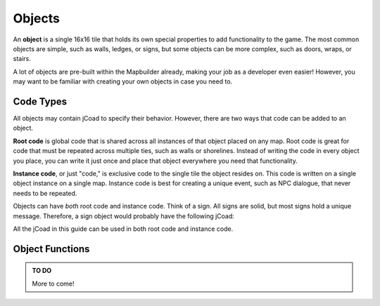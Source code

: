 .. _objects:

########
Objects
########

An **object** is a single 16x16 tile that holds its own special properties to add functionality to the game. The most common objects are simple, such as walls, ledges, or signs, but some objects can be more complex, such as doors, wraps, or stairs.

A lot of objects are pre-built within the Mapbuilder already, making your job as a developer even easier! However, you may want to be familiar with creating your own objects in case you need to.

Code Types
==========

All objects may contain jCoad to specify their behavior. However, there are two ways that code can be added to an object.

**Root code** is global code that is shared across all instances of that object placed on any map. Root code is great for code that must be repeated across multiple ties, such as walls or shorelines. Instead of writing the code in every object you place, you can write it just once and place that object everywhere you need that functionality.

**Instance code**, or just "code," is exclusive code to the single tile the object resides on. This code is written on a single object instance on a single map. Instance code is best for creating a unique event, such as NPC dialogue, that never needs to be repeated.

Objects can have *both* root code and instance code. Think of a sign. All signs are solid, but most signs hold a unique message. Therefore, a sign object would probably have the following jCoad:

.. code-block::
    :caption: Root Code

    solid()

.. code-block::
    :caption: Instance Code

    msg(I am a unique sign. Only I hold this message!)

All the jCoad in this guide can be used in both root code and instance code.

Object Functions
================

.. jcoad:function:: xy
    :suffix: (x,y)

    Offsets the display position of the object.

    .. param:: x
        :type: number

        Horizontal offset in pixels.

    .. param:: y
        :type: number

        Vertical offset in pixels.

.. jcoad:function:: solid
    :suffix: ([type])

    Makes the tile solid. Give a specific direction to customize which edge of the tile is solid.

    .. param:: type
        :type: direction
        :options: up, down, left, right, all, race, 0
        :default: all

.. jcoad:function:: msg
    :suffix: ([text])[&triggers]

    Displays a textbox message after interacting with the tile.

    .. param:: text
        :type: string
        :default: Empty textbox

.. jcoad:function:: answer
    :prefix: Answer=
    :suffix: ([text])[&triggers]
    :examples:
        msg(Take the fruit?)&answers=Yes,No
        Yes=answer(You took the fruit.)
        No=answer(You left the fruit.)

    Defines the response to specified answers. Use this code after specifying answer options with the :jcoad:trigger:`answers` trigger.

    .. param:: Answer
        :type: string

        Answer given by the player, such as "Yes" or "No."

    .. param:: text
        :type: string
        :default: No textbox

        Textbox response to the player's answer.

.. jcoad:function:: prints
    :suffix: (sprite[,frames[,speed[,fade[,directional]]]])

    Draws footprints when the player walks offtile.

    .. param:: sprite
        :type: sprite sheet

        Footprint sprite sheet.

    .. param:: frames
        :type: number

        Number of frames in the sprite sheet.

    .. param:: speed
        :type: number

        Speed of the animation.

    .. param:: fade
        :type: number

        Time to fade in milliseconds.

    .. param:: directional
        :type: 0/1

        Based on direction?

.. jcoad:function:: ledge
    :suffix: (direction[,jump_height[,distance]])

    Creates a ledge that can be hopped over in one direction.

    .. param:: direction
        :type: direction

        Direction to jump.

    .. param:: jump_height
        :type: number

        Height to jump in pixels.

    .. param:: distance
        :type: number

        Distance to jump in pixels. Should be in increments of 16.

.. jcoad:function:: spawn
    :suffix: (id,direction[,move])

    Creates a spawn point. Use on entrances, exits, or other spawn points.

    .. param:: id
        :type: number|"heal"

        A spawn ID number that is unique to the map. This ID can be used to warp players to this spawn point. If the user heals here, give :code:`heal` as the ID.

    .. param:: direction
        :type: direction

        Direction the player faces when spawning here.

    .. param:: move
        :type: 0/1

        Move one tile in the aforementioned direction?

.. jcoad:function:: warp
    :suffix: (map,spawn)

    Warps the player to a spawn point.

    .. param:: map
        :type: number

        Map ID to warp to.

    .. param:: spawn
        :type: number

        Spawn point ID to warp to.

.. jcoad:function:: door
    :suffix: (sprite,map,spawn)[&triggers]

    Creates a door object that animates when the user walks through it.

    .. param:: sprite
        :type: sprite sheet:

        Door sprite sheet.

    .. param:: map
        :type: number

        Map ID to warp to.

    .. param:: spawn
        :type: number

        Spawn point ID to warp to.

.. jcoad:function:: glow
    :suffix: (radius,color,[,flicker])

    Creates a circular glow effect around the tile.

    .. param:: radius
        :type: number

        Radius of the glow in pixels.

    .. param:: color
        :type: rgba

        Color of the glow.

    .. param:: flicker
        :type: unit interval

        Strength of the flicker, where 1 is full flicker and 0 is no flicker.

.. jcoad:function:: slide
    :suffix: ([direction])

    Causes the player to slide in the direction indicated until they hit a solid wall or warp.

    .. param:: direction
        :type: direction
        :default: Player will spin in the direction they were facing

        Direction to slide the player in. If omitted, the player will slide in the direction they are currently facing.

.. jcoad:function:: spin
    :suffix: ([direction])

    Causes the player to spin in the direction indicated until they hit a solid wall or warp.

    .. param:: direction
        :type: direction
        :default: Player will spin in the direction they were facing

        Direction to spin the player in.

.. jcoad:function:: cut
    :suffix: ([sprite])&triggers

    Creates a tree that can be cut down with the move "Cut."

    .. param:: sprite
        :type: sprite sheet
        :default: Region sprite

        Sprite that displays as the object to be cut.

.. jcoad:function:: strength
    :suffix: ([sprite])

    Creates a heavy object that can be pushed with the move "Strength."

    .. param:: sprite
        :type: sprite sheet
        :default: Region sprite

        Sprite that displays as the object to be pushed.

.. jcoad:function:: surf
    :suffix: ([direction])

    Allows the player to begin surfing here with the move "Surf."

    .. param:: direction
        :type: direction
        :default: Surf from any direction

        Direction to begin surfing in.

.. jcoad:function:: item
    :suffix: (id[,qty[,sprite]])

    Spawns an overworld item or |Pokemon|. If a |Pokemon| is spawned, it will be given to the player, not battled.

    .. param:: id
        :type: number|string|pokémon

        ID of the object to spawn. This can be an item ID number, an item name, or a :ref:`Pokémon Generation String<pokemon_generation>`.

    .. param:: qty
        :type: number

        Number of items to give.

    .. param:: sprite
        :type: sprite sheet
        :default: Region sprite

        Item sprite sheet.

.. admonition:: TO DO

    More to come!